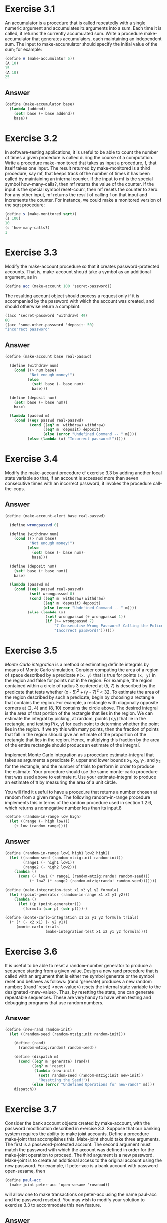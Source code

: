 * Exercise 3.1
An accumulator is a procedure that is called repeatedly with a single numeric argument and accumulates its arguments into a sum. Each time it is called, it returns the currently accumulated sum. Write a procedure make-accumulator that generates accumulators, each maintaining an independent sum. The input to make-accumulator should specify the initial value of the sum; for example:
#+BEGIN_SRC scheme
(define A (make-accumulator 5))
(A 10)
15
(A 10)
25
#+END_SRC
** Answer
#+BEGIN_SRC scheme
(define (make-accumulator base)
  (lambda (addend)
    (set! base (+ base addend))
    base))
#+END_SRC

* Exercise 3.2
In software-testing applications, it is useful to be able to count the number of times a given procedure is called during the course of a computation. Write a procedure make-monitored that takes as input a procedure, f, that itself takes one input. The result returned by make-monitored is a third procedure, say mf, that keeps track of the number of times it has been called by maintaining an internal counter. If the input to mf is the special symbol how-many-calls?, then mf returns the value of the counter. If the input is the special symbol reset-count, then mf resets the counter to zero. For any other input, mf returns the result of calling f on that input and increments the counter. For instance, we could make a monitored version of the sqrt procedure:
#+BEGIN_SRC scheme
(define s (make-monitored sqrt))
(s 100)
10
(s 'how-many-calls?)
1
#+END_SRC

* Exercise 3.3
Modify the make-account procedure so that it creates password-protected accounts. That is, make-account should take a symbol as an additional argument, as in
#+BEGIN_SRC scheme
(define acc (make-account 100 'secret-password))
#+END_SRC
The resulting account object should process a request only if it is accompanied by the password with which the account was created, and should otherwise return a complaint:
#+BEGIN_SRC scheme
((acc 'secret-password 'withdraw) 40)
60
((acc 'some-other-password 'deposit) 50)
"Incorrect password"
#+END_SRC

** Answer
#+BEGIN_SRC scheme
(define (make-account base real-passwd)

  (define (withdraw num)
    (cond ((> num base)
           "Not enough money!")
          (else
            (set! base (- base num))
            base)))

  (define (deposit num)
    (set! base (+ base num))
    base)

  (lambda (passwd m)
    (cond ((eq? passwd real-passwd)
           (cond ((eq? m 'withdraw) withdraw)
                 ((eq? m 'deposit) deposit)
                 (else (error "Undefined Command -- " m))))
          (else (lambda (x) "Incorrect password!")))))
#+END_SRC

* Exercise 3.4
Modify the make-account procedure of exercise 3.3 by adding another local state variable so that, if an account is accessed more than seven consecutive times with an incorrect password, it invokes the procedure call-the-cops.

** Answer
#+BEGIN_SRC scheme
(define (make-account-alert base real-passwd)

  (define wrongpasswd 0)

  (define (withdraw num)
    (cond ((> num base)
           "Not enough money!")
          (else
            (set! base (- base num))
            base)))

  (define (deposit num)
    (set! base (+ base num))
    base)

  (lambda (passwd m)
    (cond ((eq? passwd real-passwd)
           (set! wrongpasswd 0)
           (cond ((eq? m 'withdraw) withdraw)
                 ((eq? m 'deposit) deposit)
                 (else (error "Undefined Command -- " m))))
          (else (lambda (x)
                  (set! wrongpasswd (+ wrongpasswd 1))
                  (if (>= wrongpasswd 7)
                      "7 Consecutive Wrong Password! Calling the Police!"
                      "Incorrect password!"))))))
#+END_SRC


* Exercise 3.5
/Monte Carlo integration/ is a method of estimating definite integrals by means of Monte Carlo simulation. Consider computing the area of a region of space described by a predicate =P(x, y)= that is true for points =(x, y)= in the region and false for points not in the region. For example, the region contained within a circle of radius 3 centered at (5, 7) is described by the predicate that tests whether (x - 5)^{2} + (y - 7)^{2} < 32. To estimate the area of the region described by such a predicate, begin by choosing a rectangle that contains the region. For example, a rectangle with diagonally opposite corners at (2, 4) and (8, 10) contains the circle above. The desired integral is the area of that portion of the rectangle that lies in the region. We can estimate the integral by picking, at random, points (x,y) that lie in the rectangle, and testing P(x, y) for each point to determine whether the point lies in the region. If we try this with many points, then the fraction of points that fall in the region should give an estimate of the proportion of the rectangle that lies in the region. Hence, multiplying this fraction by the area of the entire rectangle should produce an estimate of the integral.

Implement Monte Carlo integration as a procedure estimate-integral that takes as arguments a predicate P, upper and lower bounds x_{1}, x_{2}, y_{1}, and y_{2} for the rectangle, and the number of trials to perform in order to produce the estimate. Your procedure should use the same monte-carlo procedure that was used above to estimate \pi. Use your estimate-integral to produce an estimate of \pi by measuring the area of a unit circle.

You will find it useful to have a procedure that returns a number chosen at random from a given range. The following random-in-range procedure implements this in terms of the random procedure used in section 1.2.6, which returns a nonnegative number less than its input.8

#+BEGIN_SRC scheme
(define (random-in-range low high)
  (let ((range (- high low)))
    (+ low (random range))))
#+END_SRC

** Answer
#+BEGIN_SRC scheme
(define (random-in-range low1 high1 low2 high2)
  (let ((random-seed (random-mtzig:init random-init))
        (range1 (- high1 low1))
        (range2 (- high2 low2)))
    (lambda ()
      (cons (+ low1 (* range1 (random-mtzig:randu! random-seed)))
           (+ low2 (* range2 (random-mtzig:randu! random-seed)))))))

(define (make-integration-test x1 x2 y1 y2 formula)
  (let ((point-generator (random-in-range x1 x2 y1 y2)))
    (lambda ()
      (let ((p (point-generator)))
        (formula (car p) (cdr p))))))

(define (monte-carlo-integration x1 x2 y1 y2 formula trials)
  (* (* (- x2 x1) (- y2 y1))
     (monte-carlo trials
                  (make-integration-test x1 x2 y1 y2 formula))))
#+END_SRC

* Exercise 3.6
It is useful to be able to reset a random-number generator to produce a sequence starting from a given value. Design a new rand procedure that is called with an argument that is either the symbol generate or the symbol reset and behaves as follows: (rand 'generate) produces a new random number; ((rand 'reset) <new-value>) resets the internal state variable to the designated <new-value>. Thus, by resetting the state, one can generate repeatable sequences. These are very handy to have when testing and debugging programs that use random numbers.

** Answer
#+BEGIN_SRC scheme
(define (new-rand random-init)
  (let ((random-seed (random-mtzig:init random-init)))

    (define (rand)
      (random-mtzig:random! random-seed))

    (define (dispatch m)
      (cond ((eq? m 'generate) (rand))
            ((eq? m 'reset)
             (lambda (new-init)
               (set! random-seed (random-mtzig:init new-init))
               "Resetting the Seed!"))
            (else (error "Undefined Operations for new-rand!" m))))
    dispatch))
#+END_SRC

* Exercise 3.7
Consider the bank account objects created by make-account, with the password modification described in exercise 3.3. Suppose that our banking system requires the ability to make joint accounts. Define a procedure make-joint that accomplishes this. Make-joint should take three arguments. The first is a password-protected account. The second argument must match the password with which the account was defined in order for the make-joint operation to proceed. The third argument is a new password. Make-joint is to create an additional access to the original account using the new password. For example, if peter-acc is a bank account with password open-sesame, then
#+BEGIN_SRC scheme
(define paul-acc
  (make-joint peter-acc 'open-sesame 'rosebud))
#+END_SRC
will allow one to make transactions on peter-acc using the name paul-acc and the password rosebud. You may wish to modify your solution to exercise 3.3 to accommodate this new feature.

** Answer
#+BEGIN_SRC scheme
(define (make-joint account old-passwd new-passwd)

  (cond ((or (equal? "Incorrect password!"
                     ((account old-passwd 'withdraw) 0))
             (equal? "7 Consecutive Wrong Password! Calling the Police!"
                     ((account old-passwd 'withdraw) 0)))
         "Incorrect password for the old-account!")
        (else

         (define wrongpasswd 0)

         (lambda (passwd m)
           (cond ((eq? passwd new-passwd)
                  (set! wrongpasswd 0)
                  (account old-passwd m))
                 (else (lambda (x)
                         (set! wrongpasswd (+ wrongpasswd 1))
                         (if (>= wrongpasswd 7)
                             "7 Consecutive Wrong Password! Calling the Police!"
                             "Incorrect password!"))))))))
#+END_SRC

* Exercise 3.8
When we defined the evaluation model in section 1.1.3, we said that the first step in evaluating an expression is to evaluate its subexpressions. But we never specified the order in which the subexpressions should be evaluated (e.g., left to right or right to left). When we introduce assignment, the order in which the arguments to a procedure are evaluated can make a difference to the result. Define a simple procedure f such that evaluating (+ (f 0) (f 1)) will return 0 if the arguments to + are evaluated from left to right but will return 1 if the arguments are evaluated from right to left.

** Answer
#+BEGIN_SRC scheme
(define f1 (let ((p (cons 0 0)))
             (lambda (number)
               (set! p (cons number (car p)))
               (cdr p))))
#+END_SRC
